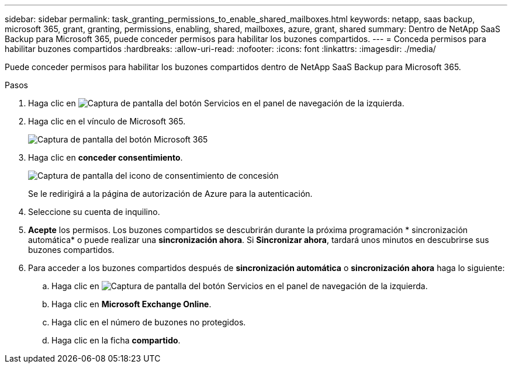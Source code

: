 ---
sidebar: sidebar 
permalink: task_granting_permissions_to_enable_shared_mailboxes.html 
keywords: netapp, saas backup, microsoft 365, grant, granting, permissions, enabling, shared, mailboxes, azure, grant, shared 
summary: Dentro de NetApp SaaS Backup para Microsoft 365, puede conceder permisos para habilitar los buzones compartidos. 
---
= Conceda permisos para habilitar buzones compartidos
:hardbreaks:
:allow-uri-read: 
:nofooter: 
:icons: font
:linkattrs: 
:imagesdir: ./media/


[role="lead"]
Puede conceder permisos para habilitar los buzones compartidos dentro de NetApp SaaS Backup para Microsoft 365.

.Pasos
. Haga clic en image:services.gif["Captura de pantalla del botón Servicios"] en el panel de navegación de la izquierda.
. Haga clic en el vínculo de Microsoft 365.
+
image:mso365_settings.gif["Captura de pantalla del botón Microsoft 365"]

. Haga clic en *conceder consentimiento*.
+
image:grant_consent.gif["Captura de pantalla del icono de consentimiento de concesión"]

+
Se le redirigirá a la página de autorización de Azure para la autenticación.

. Seleccione su cuenta de inquilino.
. *Acepte* los permisos. Los buzones compartidos se descubrirán durante la próxima programación * sincronización automática* o puede realizar una *sincronización ahora*. Si *Sincronizar ahora*, tardará unos minutos en descubrirse sus buzones compartidos.
. Para acceder a los buzones compartidos después de *sincronización automática* o *sincronización ahora* haga lo siguiente:
+
.. Haga clic en image:services.gif["Captura de pantalla del botón Servicios"] en el panel de navegación de la izquierda.
.. Haga clic en *Microsoft Exchange Online*.
.. Haga clic en el número de buzones no protegidos.
.. Haga clic en la ficha *compartido*.



